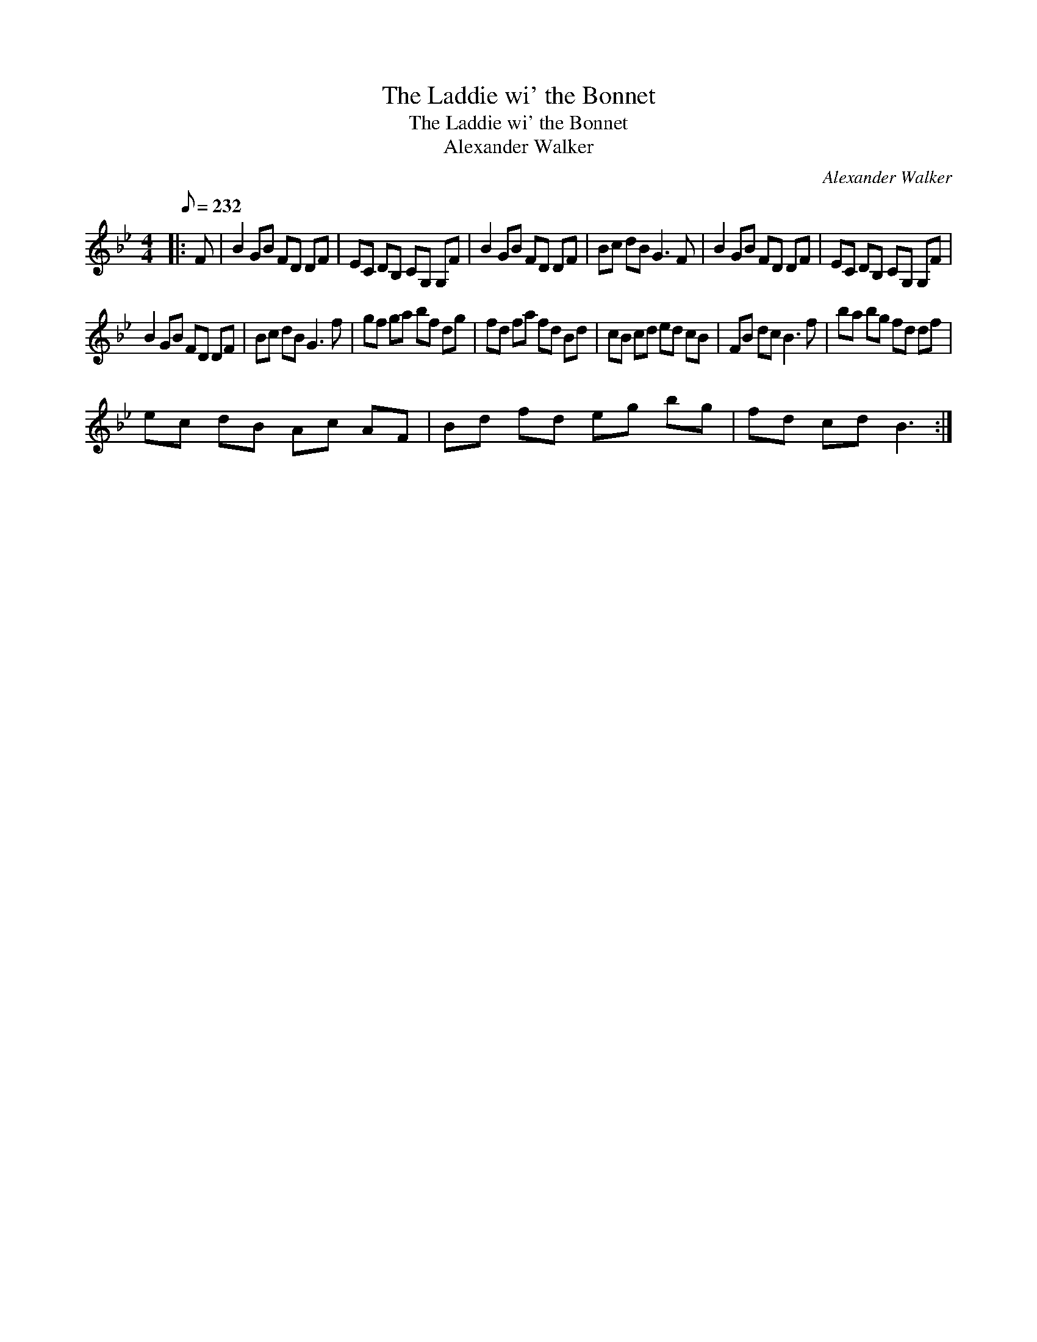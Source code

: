 X:1
T:The Laddie wi' the Bonnet
T:The Laddie wi' the Bonnet
T:Alexander Walker
C:Alexander Walker
L:1/8
Q:1/8=232
M:4/4
K:Bb
V:1 treble 
V:1
|: F | B2 GB FD DF | EC DB, CG, G,F | B2 GB FD DF | Bc dB G3 F | B2 GB FD DF | EC DB, CG, G,F | %7
 B2 GB FD DF | Bc dB G3 f | gf ga bf dg | fd fa fd Bd | cB cd ed cB | FB dc B3 f | ba bg fd df | %14
 ec dB Ac AF | Bd fd eg bg | fd cd B3 :| %17

